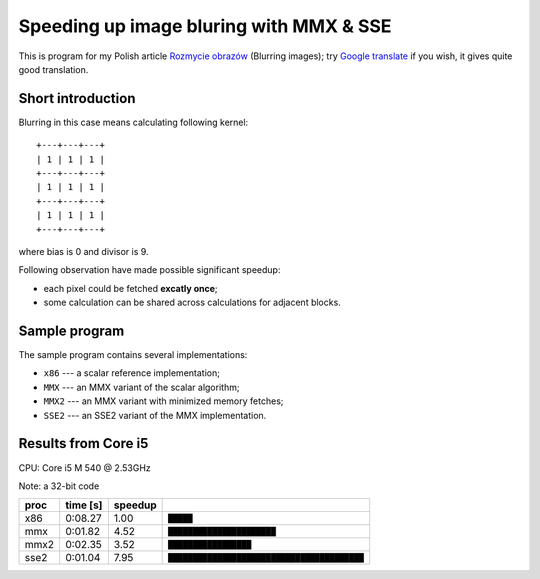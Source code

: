 ================================================================================
            Speeding up image bluring with MMX & SSE
================================================================================

This is program for my Polish article `Rozmycie obrazów`__ (Blurring images);
try `Google translate`__ if you wish, it gives quite good translation.

__ http://0x80.pl/articles/blur.html
__ https://translate.google.pl/translate?hl=en&sl=pl&tl=en&u=http%3A%2F%2F0x80.pl%2Farticles%2Fblur.html


Short introduction
--------------------------------------------------

Blurring in this case means calculating following kernel::

    +---+---+---+
    | 1 | 1 | 1 |
    +---+---+---+
    | 1 | 1 | 1 |
    +---+---+---+
    | 1 | 1 | 1 |
    +---+---+---+

where bias is 0 and divisor is 9.

Following observation have made possible significant speedup:

* each pixel could be fetched **excatly once**;
* some calculation can be shared across calculations for adjacent blocks.


Sample program
--------------------------------------------------
 
The sample program contains several implementations:

* ``x86`` --- a scalar reference implementation;
* ``MMX`` --- an MMX variant of the scalar algorithm;
* ``MMX2`` --- an MMX variant with minimized memory fetches;
* ``SSE2`` --- an SSE2 variant of the MMX implementation.

Results from Core i5
--------------------------------------------------

CPU: Core i5 M 540 @ 2.53GHz

Note: a 32-bit code

+------+----------+----------+----------------------------------------------+
| proc | time [s] | speedup  |                                              |
+======+==========+==========+==============================================+
| x86  | 0:08.27  | 1.00     | ``█████``                                    |
+------+----------+----------+----------------------------------------------+
| mmx  | 0:01.82  | 4.52     | ``██████████████████████``                   |
+------+----------+----------+----------------------------------------------+
| mmx2 | 0:02.35  | 3.52     | ``█████████████████``                        |
+------+----------+----------+----------------------------------------------+
| sse2 | 0:01.04  | 7.95     | ``████████████████████████████████████████`` |
+------+----------+----------+----------------------------------------------+
